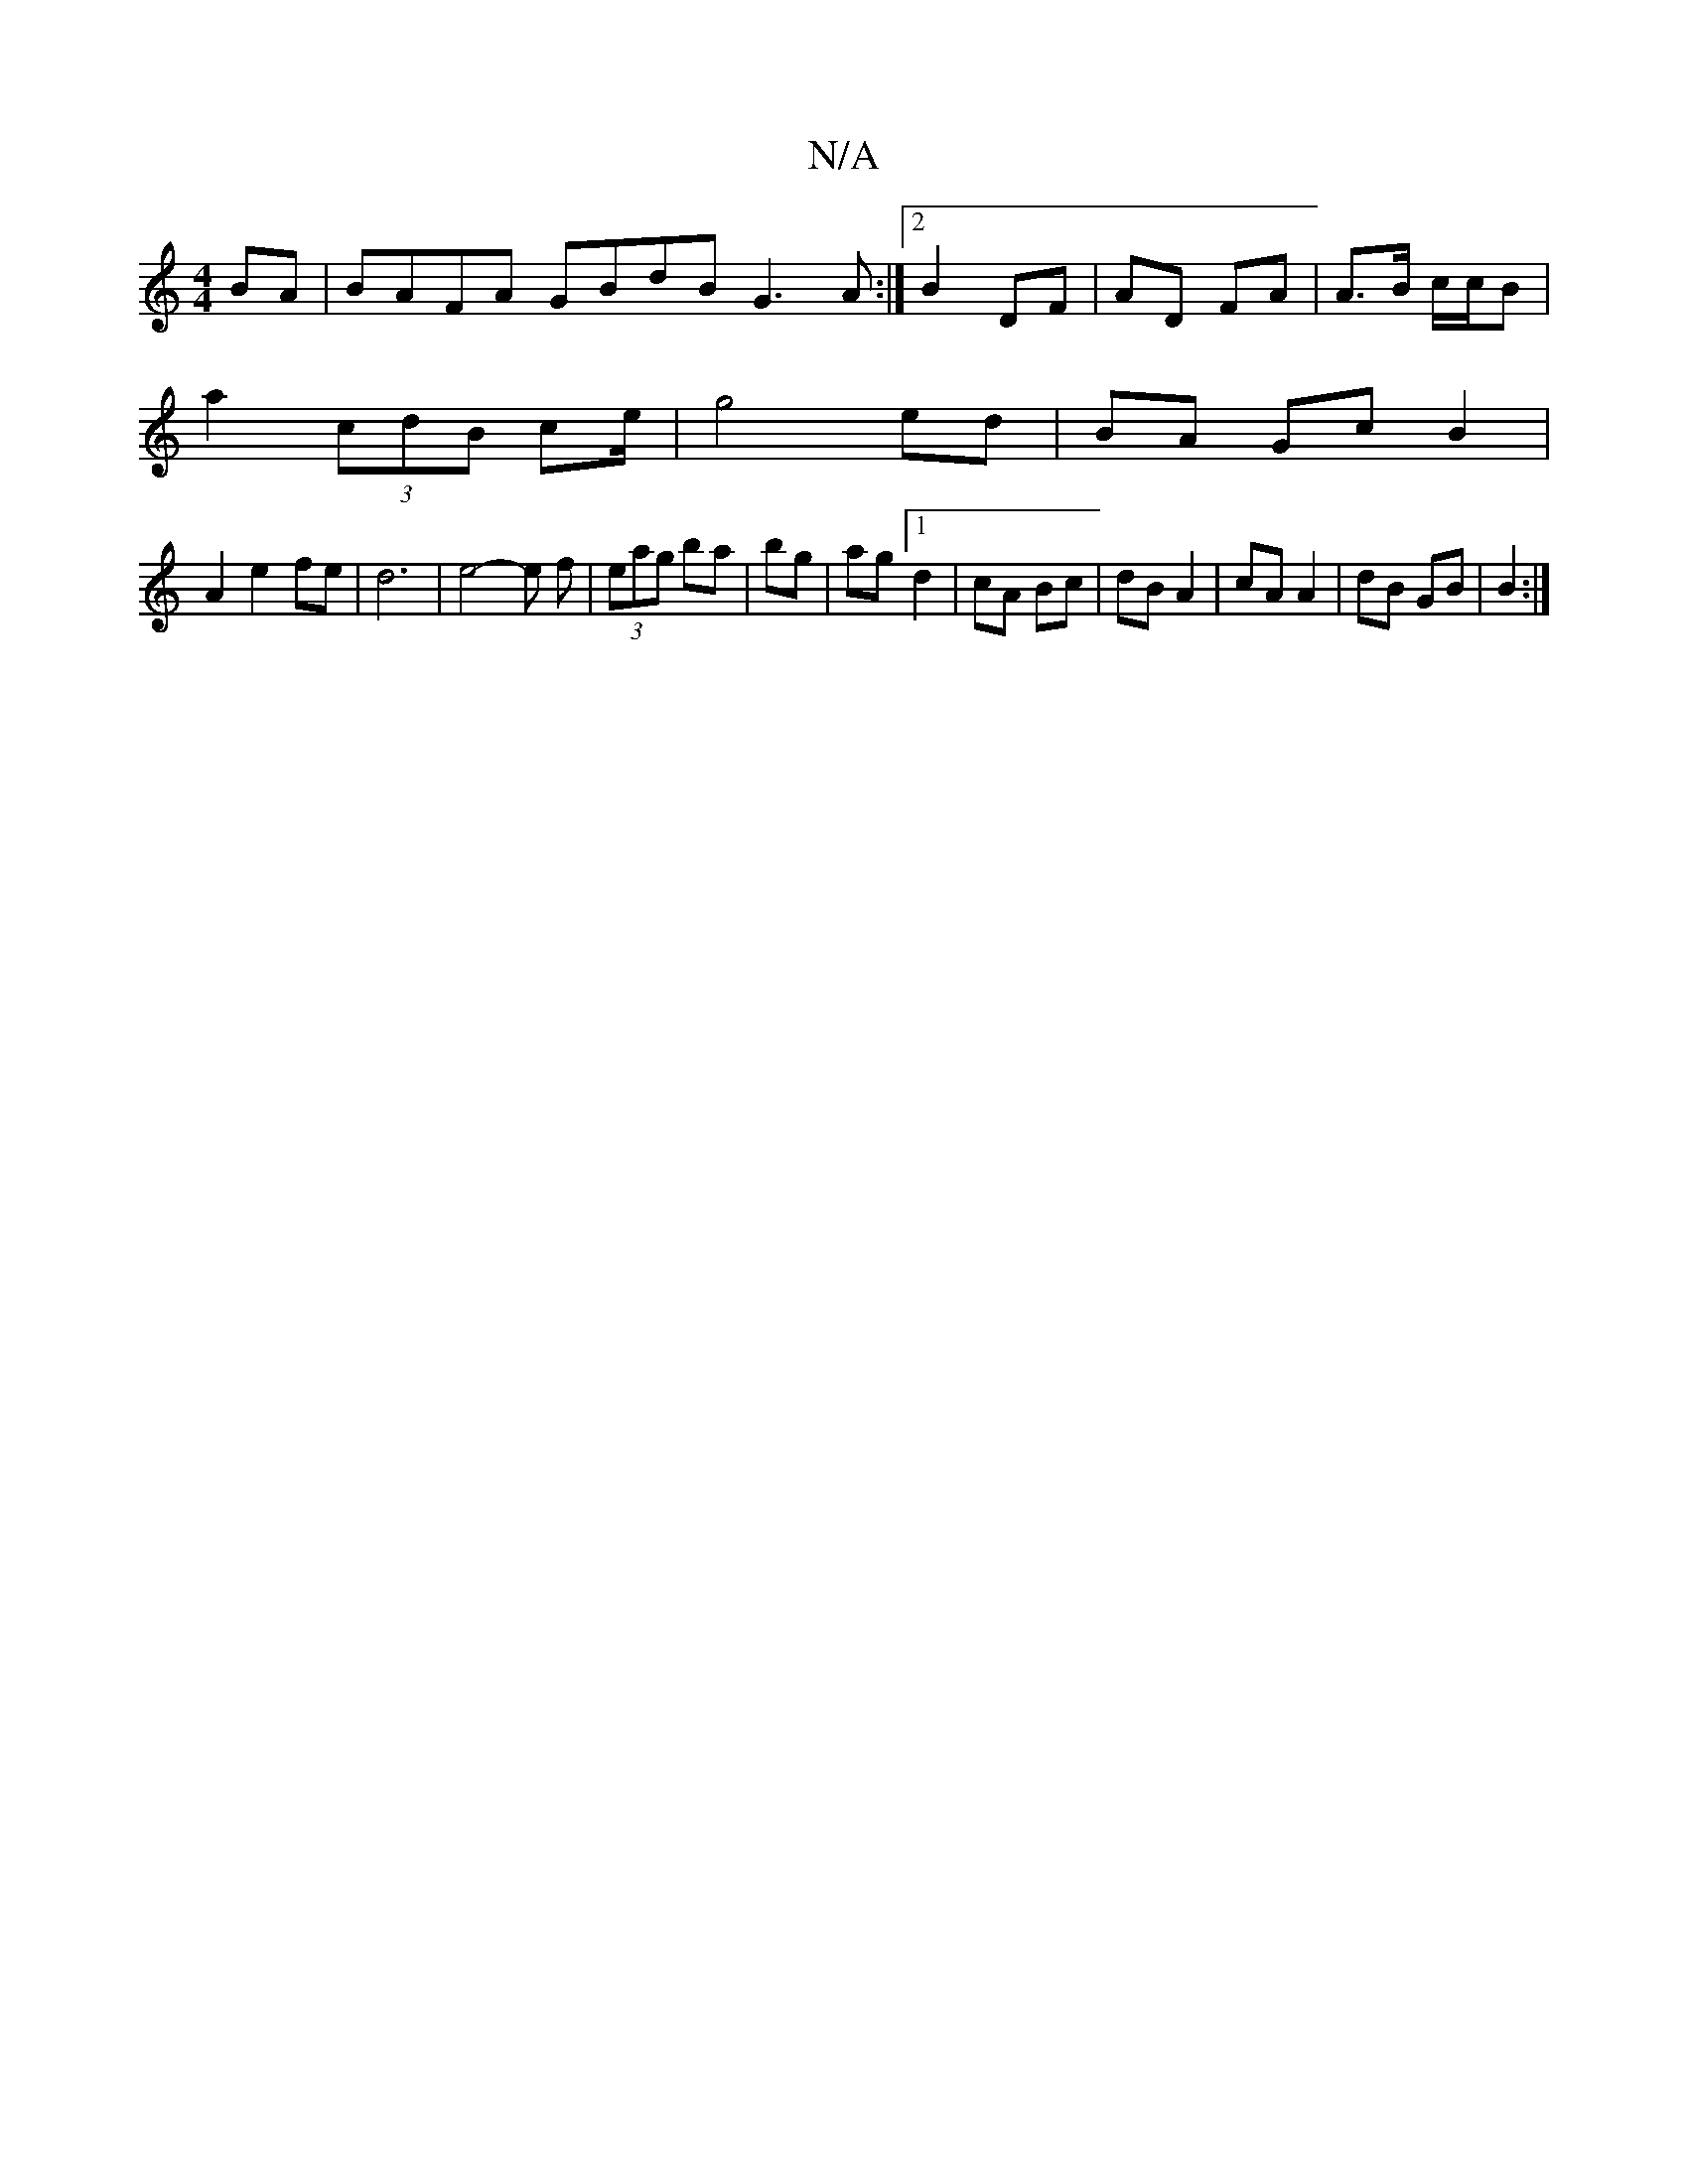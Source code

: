 X:1
T:N/A
M:4/4
R:N/A
K:Cmajor
BA|BAFA GBdB G3A:|2 B2 DF | AD FA | A>B c/c/B |
a2 (3cdB ce/2|g4 ed|BA Gc B2|
A2 e2 fe | d6 | e4- e f | (3eag ba | bg | ag [1 d2 | cA Bc | dB A2 | cA A2 | dB GB | B2 :|

|: cA B/ | D>B f>e | e>d c>A |